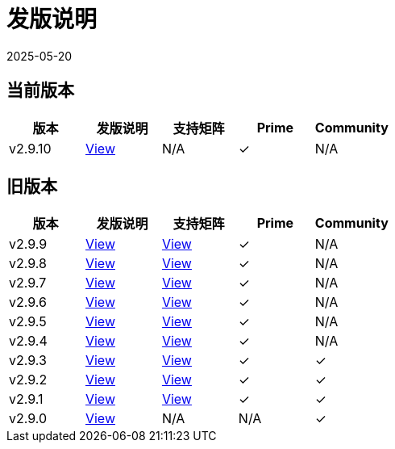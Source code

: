 = 发版说明
:revdate: 2025-05-20
:page-revdate: {revdate}

== 当前版本

|===
| 版本 | 发版说明 | 支持矩阵 | Prime | Community

| v2.9.10
| https://github.com/rancher/rancher/releases/tag/v2.9.10[View]
| N/A
| &#10003;
| N/A
|===


== 旧版本

|===
| 版本 | 发版说明 | 支持矩阵 | Prime | Community

| v2.9.9
| https://github.com/rancher/rancher/releases/tag/v2.9.9[View]
| https://www.suse.com/suse-rancher/support-matrix/all-supported-versions/rancher-v2-9-9/[View]
| &#10003;
| N/A

| v2.9.8
| https://github.com/rancher/rancher/releases/tag/v2.9.8[View]
| https://www.suse.com/suse-rancher/support-matrix/all-supported-versions/rancher-v2-9-8/[View]
| &#10003;
| N/A

| v2.9.7
| https://github.com/rancher/rancher/releases/tag/v2.9.7[View]
| https://www.suse.com/suse-rancher/support-matrix/all-supported-versions/rancher-v2-9-7/[View]
| &#10003;
| N/A

| v2.9.6
| https://github.com/rancher/rancher/releases/tag/v2.9.6[View]
| https://www.suse.com/suse-rancher/support-matrix/all-supported-versions/rancher-v2-9-6/[View]
| &#10003;
| N/A

| v2.9.5
| https://github.com/rancher/rancher/releases/tag/v2.9.5[View]
| https://www.suse.com/suse-rancher/support-matrix/all-supported-versions/rancher-v2-9-5/[View]
| &#10003;
| N/A

| v2.9.4
| https://github.com/rancher/rancher/releases/tag/v2.9.4[View]
| https://www.suse.com/suse-rancher/support-matrix/all-supported-versions/rancher-v2-9-4/[View]
| &#10003;
| N/A

| v2.9.3
| https://github.com/rancher/rancher/releases/tag/v2.9.3[View]
| https://www.suse.com/suse-rancher/support-matrix/all-supported-versions/rancher-v2-9-3/[View]
| &#10003;
| &#10003;

| v2.9.2
| https://github.com/rancher/rancher/releases/tag/v2.9.2[View]
| https://www.suse.com/suse-rancher/support-matrix/all-supported-versions/rancher-v2-9-2/[View]
| &#10003;
| &#10003;

| v2.9.1
| https://github.com/rancher/rancher/releases/tag/v2.9.1[View]
| https://www.suse.com/suse-rancher/support-matrix/all-supported-versions/rancher-v2-9-1/[View]
| &#10003;
| &#10003;

| v2.9.0
| https://github.com/rancher/rancher/releases/tag/v2.9.0[View]
| N/A
| N/A
| &#10003;
|===